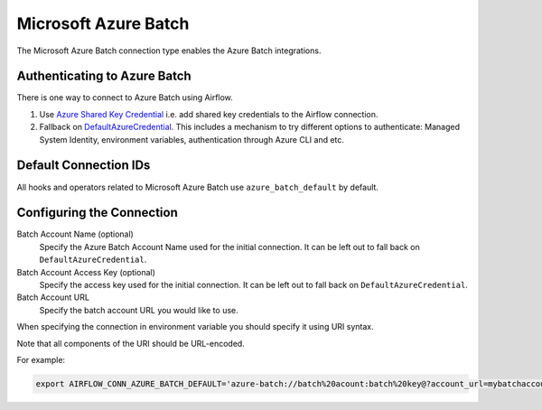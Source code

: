 .. Licensed to the Apache Software Foundation (ASF) under one
    or more contributor license agreements.  See the NOTICE file
    distributed with this work for additional information
    regarding copyright ownership.  The ASF licenses this file
    to you under the Apache License, Version 2.0 (the
    "License"); you may not use this file except in compliance
    with the License.  You may obtain a copy of the License at

 ..   http://www.apache.org/licenses/LICENSE-2.0

 .. Unless required by applicable law or agreed to in writing,
    software distributed under the License is distributed on an
    "AS IS" BASIS, WITHOUT WARRANTIES OR CONDITIONS OF ANY
    KIND, either express or implied.  See the License for the
    specific language governing permissions and limitations
    under the License.



.. _howto/connection:azure_batch:

Microsoft Azure Batch
=====================

The Microsoft Azure Batch connection type enables the Azure Batch integrations.

Authenticating to Azure Batch
------------------------------------------

There is one way to connect to Azure Batch using Airflow.

1. Use `Azure Shared Key Credential
   <https://docs.microsoft.com/en-us/rest/api/storageservices/authorize-with-shared-key>`_
   i.e. add shared key credentials to the Airflow connection.
2. Fallback on `DefaultAzureCredential
   <https://docs.microsoft.com/en-us/python/api/overview/azure/identity-readme?view=azure-python#defaultazurecredential>`_.
   This includes a mechanism to try different options to authenticate: Managed System Identity, environment variables, authentication through Azure CLI and etc.


Default Connection IDs
----------------------

All hooks and operators related to Microsoft Azure Batch use ``azure_batch_default`` by default.

Configuring the Connection
--------------------------

Batch Account Name (optional)
    Specify the Azure Batch Account Name used for the initial connection.
    It can be left out to fall back on ``DefaultAzureCredential``.

Batch Account Access Key (optional)
    Specify the access key used for the initial connection.
    It can be left out to fall back on ``DefaultAzureCredential``.

Batch Account URL
    Specify the batch account URL you would like to use.

When specifying the connection in environment variable you should specify it using URI syntax.

Note that all components of the URI should be URL-encoded.

For example:

.. code-block:: bash

   export AIRFLOW_CONN_AZURE_BATCH_DEFAULT='azure-batch://batch%20acount:batch%20key@?account_url=mybatchaccount.com'
